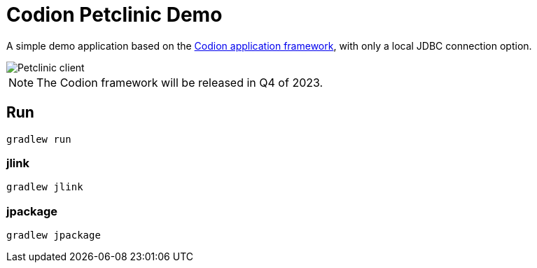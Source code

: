 = Codion Petclinic Demo

A simple demo application based on the https://codion.is[Codion application framework], with only a local JDBC connection option.

image::petclinic-client.png[Petclinic client]

NOTE: The Codion framework will be released in Q4 of 2023.

== Run

[source,shell]
----
gradlew run
----

=== jlink

[source,shell]
----
gradlew jlink
----

=== jpackage

[source,shell]
----
gradlew jpackage
----
